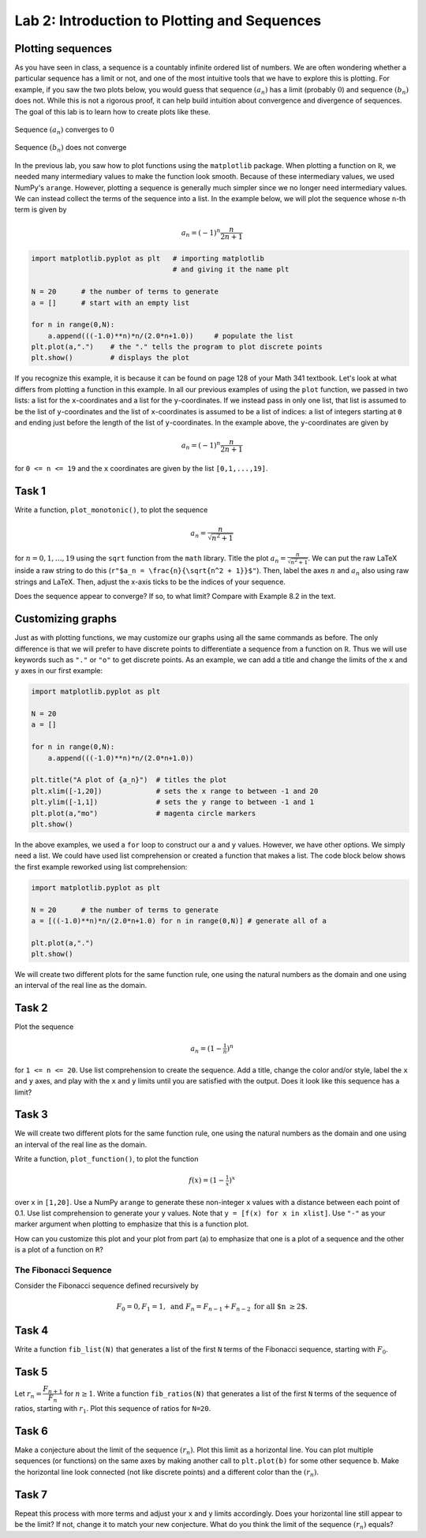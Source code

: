 Lab 2: Introduction to Plotting and Sequences 
=============================================

Plotting sequences
------------------

As you have seen in class, a sequence is a countably infinite ordered list of numbers. We are often wondering whether a particular sequence has a limit or not, and one of the most intuitive tools that we have to explore this is plotting. For example, if you saw the two plots below, you would guess that sequence :math:`(a_n)` has a limit (probably :math:`0`) and sequence :math:`(b_n)` does not. While this is not a rigorous proof, it can help build intuition about convergence and divergence of sequences. The goal of this lab is to learn how to create plots like these.

.. figure:: _static/figures/a_n-example.png
  :align: center
  :width: 45%

  Sequence :math:`(a_n)` converges to :math:`0`

.. figure:: _static/figures/b_n-example.png
  :align: center
  :width: 45%

  Sequence :math:`(b_n)` does not converge




In the previous lab, you saw how to plot functions using the ``matplotlib`` package. When plotting a function on :math:`\mathbb R`, we needed many intermediary values to make the function look smooth. Because of these intermediary values, we used NumPy's ``arange``. However, plotting a sequence is generally much simpler since we no longer need intermediary values. We can instead collect the terms of the sequence into a list. In the example below, we will plot the sequence whose ``n``-th term is given by

.. math::
	a_n = (-1)^n \frac{n}{2n + 1}

.. code-block::

	import matplotlib.pyplot as plt   # importing matplotlib
	                                  # and giving it the name plt

	N = 20      # the number of terms to generate
	a = []      # start with an empty list

	for n in range(0,N):
	    a.append(((-1.0)**n)*n/(2.0*n+1.0))     # populate the list
	plt.plot(a,".")    # the "." tells the program to plot discrete points
	plt.show()         # displays the plot


If you recognize this example, it is because it can be found on page 128 of your Math 341 textbook.
Let's look at what differs from plotting a function in this example. In all our previous examples of using the ``plot`` function, we passed in two lists: a list for the ``x``-coordinates and a list for the ``y``-coordinates. If we instead pass in only one list, that list is assumed to be the list of ``y``-coordinates and the list of ``x``-coordinates is assumed to be a list of indices: a list of integers starting at ``0`` and ending just before the length of the list of ``y``-coordinates. In the example above, the ``y``-coordinates are given by 

.. math::
	a_n = (-1)^n \frac{n}{2n + 1}


for ``0 <= n <= 19`` and the ``x`` coordinates are given by the list ``[0,1,...,19]``.


Task 1
------

Write a function, ``plot_monotonic()``, to plot the sequence

.. math::
	a_n = \frac{n}{\sqrt{n^2 + 1}}

for :math:`n = 0,1,\ldots,19` using the ``sqrt`` function from the ``math`` library. Title the plot :math:`a_n = \frac{n}{\sqrt{n^2 + 1}}`. We can put the raw LaTeX inside a raw string to do this (``r"$a_n = \frac{n}{\sqrt{n^2 + 1}}$"``). Then, label the axes :math:`n` and :math:`a_n` also using raw strings and LaTeX. Then, adjust the x-axis ticks to be the indices of your sequence.

Does the sequence appear to converge? If so, to what limit? Compare with Example 8.2 in the text.


Customizing graphs
------------------

Just as with plotting functions, we may customize our graphs using all the same commands as before. The only difference is that we will prefer to have discrete points to differentiate a sequence from a function on :math:`\mathbb R`. Thus we will use keywords such as ``"."`` or ``"o"`` to get discrete points.
As an example, we can add a title and change the limits of the ``x`` and ``y`` axes in our first example:

.. code-block::

	import matplotlib.pyplot as plt

	N = 20
	a = []

	for n in range(0,N):
	    a.append(((-1.0)**n)*n/(2.0*n+1.0))

	plt.title("A plot of {a_n}")  # titles the plot
	plt.xlim([-1,20])             # sets the x range to between -1 and 20
	plt.ylim([-1,1])              # sets the y range to between -1 and 1
	plt.plot(a,"mo")              # magenta circle markers
	plt.show()


In the above examples, we used a ``for`` loop to construct our ``a`` and ``y`` values. However, we have other options.  We simply need a list. We could have used list comprehension or created a function that makes a list. The code block below shows the first example reworked using list comprehension:


.. code-block::

	import matplotlib.pyplot as plt

	N = 20      # the number of terms to generate
	a = [((-1.0)**n)*n/(2.0*n+1.0) for n in range(0,N)] # generate all of a

	plt.plot(a,".")
	plt.show()


We will create two different plots for the same function rule, one using the natural numbers as the domain and one using an interval of the real line as the domain. 

Task 2
------
Plot the sequence 

.. math::
	a_n = (1-\tfrac{1}{n})^n


for ``1 <= n <= 20``. Use list comprehension to create the sequence. Add a title, change the color and/or style, label the ``x`` and ``y`` axes, and play with the ``x`` and ``y`` limits until you are satisfied with the output. Does it look like this sequence has a limit?

Task 3
------

We will create two different plots for the same function rule, one using the natural numbers as the domain and one using an interval of the real line as the domain.

Write a function, ``plot_function()``, to plot the function

.. math::
	f(x) = (1-\tfrac{1}{x})^x


over ``x`` in ``[1,20]``. Use a NumPy ``arange`` to generate these non-integer ``x`` values with a distance between each point of 0.1. Use list comprehension to generate your ``y`` values. Note that ``y = [f(x) for x in xlist]``. Use ``"-"`` as your marker argument when plotting to emphasize that this is a function plot.

How can you customize this plot and your plot from part (a) to emphasize that one is a plot of a sequence and the other is a plot of a function on ``R``?



The Fibonacci Sequence
~~~~~~~~~~~~~~~~~~~~~~

Consider the Fibonacci sequence defined recursively by 

.. math::
  F_0 = 0, F_1 = 1, \text{ and } F_n = F_{n-1} + F_{n-2} \text{ for all $n \geq 2$}.

    
Task 4
------

Write a function ``fib_list(N)`` that generates a list of the first ``N`` terms of the Fibonacci sequence, starting with :math:`F_0`.


Task 5
------
Let :math:`r_n = \dfrac{F_{n+1}}{F_{n}}` for :math:`n \geq 1`. Write a function ``fib_ratios(N)`` that generates a list of the first ``N`` terms of the sequence of ratios, starting with :math:`r_1`. Plot this sequence of ratios for ``N=20``.

Task 6
------
Make a conjecture about the limit of the sequence :math:`(r_n)`. Plot this limit as a horizontal line. You can plot multiple sequences (or functions) on the same axes by making another call to ``plt.plot(b)`` for some other sequence ``b``. Make the horizontal line look connected (not like discrete points) and a different color than the :math:`(r_n)`.

Task 7
------
Repeat this process with more terms and adjust your ``x`` and ``y`` limits accordingly. Does your horizontal line still appear to be the limit? If not, change it to match your new conjecture. What do you think the limit of the sequence :math:`(r_n)` equals?



